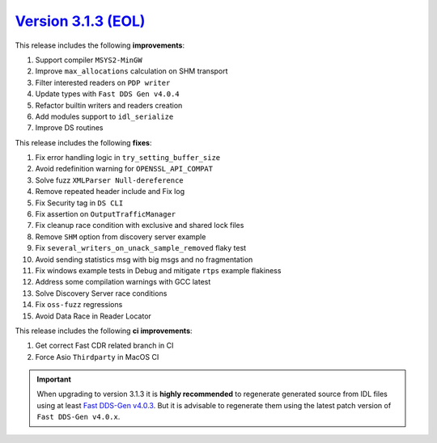 `Version 3.1.3 (EOL)  <https://fast-dds.docs.eprosima.com/en/v3.1.3/index.html>`_
^^^^^^^^^^^^^^^^^^^^^^^^^^^^^^^^^^^^^^^^^^^^^^^^^^^^^^^^^^^^^^^^^^^^^^^^^^^^^^^^^

This release includes the following **improvements**:

#. Support compiler ``MSYS2-MinGW``
#. Improve ``max_allocations`` calculation on SHM transport
#. Filter interested readers on ``PDP writer``
#. Update types with ``Fast DDS Gen v4.0.4``
#. Refactor builtin writers and readers creation
#. Add modules support to ``idl_serialize``
#. Improve DS routines

This release includes the following **fixes**:

#. Fix error handling logic in ``try_setting_buffer_size``
#. Avoid redefinition warning for ``OPENSSL_API_COMPAT``
#. Solve fuzz ``XMLParser Null-dereference``
#. Remove repeated header include and Fix log
#. Fix Security tag in ``DS CLI``
#. Fix assertion on ``OutputTrafficManager``
#. Fix cleanup race condition with exclusive and shared lock files
#. Remove ``SHM`` option from discovery server example
#. Fix ``several_writers_on_unack_sample_removed`` flaky test
#. Avoid sending statistics msg with big msgs and no fragmentation
#. Fix windows example tests in Debug and mitigate ``rtps`` example flakiness
#. Address some compilation warnings with GCC latest
#. Solve Discovery Server race conditions
#. Fix ``oss-fuzz`` regressions
#. Avoid Data Race in Reader Locator

This release includes the following **ci improvements**:

#. Get correct Fast CDR related branch in CI
#. Force Asio ``Thirdparty`` in MacOS CI

.. important::

    When upgrading to version 3.1.3 it is **highly recommended** to regenerate generated source from IDL files
    using at least `Fast DDS-Gen v4.0.3 <https://github.com/eProsima/Fast-DDS-Gen/releases/tag/v4.0.3>`_.
    But it is advisable to regenerate them using the latest patch version of ``Fast DDS-Gen v4.0.x``.
